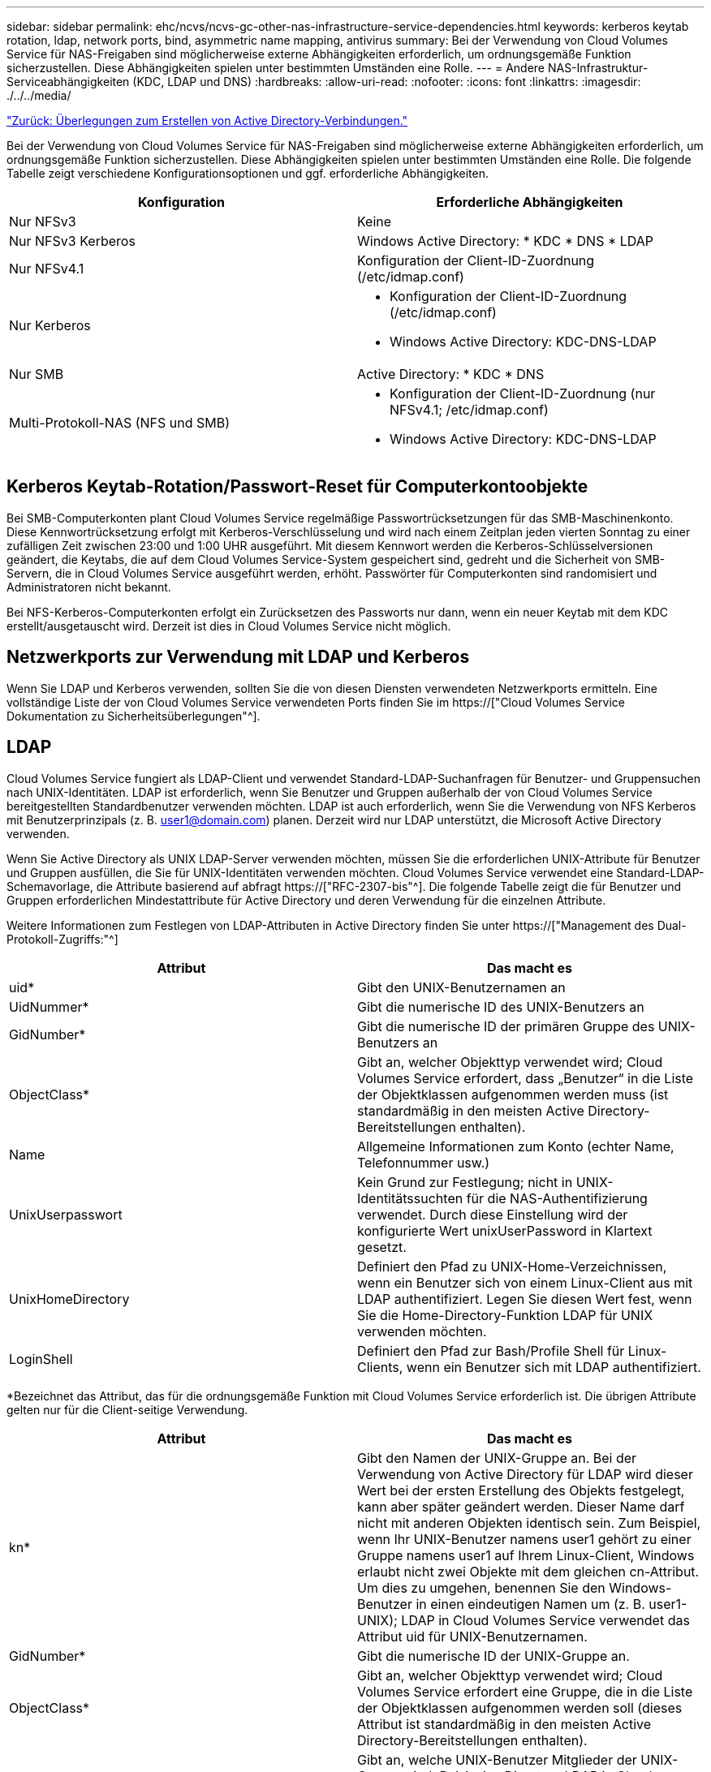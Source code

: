---
sidebar: sidebar 
permalink: ehc/ncvs/ncvs-gc-other-nas-infrastructure-service-dependencies.html 
keywords: kerberos keytab rotation, ldap, network ports, bind, asymmetric name mapping, antivirus 
summary: Bei der Verwendung von Cloud Volumes Service für NAS-Freigaben sind möglicherweise externe Abhängigkeiten erforderlich, um ordnungsgemäße Funktion sicherzustellen. Diese Abhängigkeiten spielen unter bestimmten Umständen eine Rolle. 
---
= Andere NAS-Infrastruktur-Serviceabhängigkeiten (KDC, LDAP und DNS)
:hardbreaks:
:allow-uri-read: 
:nofooter: 
:icons: font
:linkattrs: 
:imagesdir: ./../../media/


link:ncvs-gc-considerations--creating-active-directory-connections.htm["Zurück: Überlegungen zum Erstellen von Active Directory-Verbindungen."]

[role="lead"]
Bei der Verwendung von Cloud Volumes Service für NAS-Freigaben sind möglicherweise externe Abhängigkeiten erforderlich, um ordnungsgemäße Funktion sicherzustellen. Diese Abhängigkeiten spielen unter bestimmten Umständen eine Rolle. Die folgende Tabelle zeigt verschiedene Konfigurationsoptionen und ggf. erforderliche Abhängigkeiten.

|===
| Konfiguration | Erforderliche Abhängigkeiten 


| Nur NFSv3 | Keine 


| Nur NFSv3 Kerberos | Windows Active Directory: * KDC * DNS * LDAP 


| Nur NFSv4.1 | Konfiguration der Client-ID-Zuordnung (/etc/idmap.conf) 


| Nur Kerberos  a| 
* Konfiguration der Client-ID-Zuordnung (/etc/idmap.conf)
* Windows Active Directory: KDC-DNS-LDAP




| Nur SMB | Active Directory: * KDC * DNS 


| Multi-Protokoll-NAS (NFS und SMB)  a| 
* Konfiguration der Client-ID-Zuordnung (nur NFSv4.1; /etc/idmap.conf)
* Windows Active Directory: KDC-DNS-LDAP


|===


== Kerberos Keytab-Rotation/Passwort-Reset für Computerkontoobjekte

Bei SMB-Computerkonten plant Cloud Volumes Service regelmäßige Passwortrücksetzungen für das SMB-Maschinenkonto. Diese Kennwortrücksetzung erfolgt mit Kerberos-Verschlüsselung und wird nach einem Zeitplan jeden vierten Sonntag zu einer zufälligen Zeit zwischen 23:00 und 1:00 UHR ausgeführt. Mit diesem Kennwort werden die Kerberos-Schlüsselversionen geändert, die Keytabs, die auf dem Cloud Volumes Service-System gespeichert sind, gedreht und die Sicherheit von SMB-Servern, die in Cloud Volumes Service ausgeführt werden, erhöht. Passwörter für Computerkonten sind randomisiert und Administratoren nicht bekannt.

Bei NFS-Kerberos-Computerkonten erfolgt ein Zurücksetzen des Passworts nur dann, wenn ein neuer Keytab mit dem KDC erstellt/ausgetauscht wird. Derzeit ist dies in Cloud Volumes Service nicht möglich.



== Netzwerkports zur Verwendung mit LDAP und Kerberos

Wenn Sie LDAP und Kerberos verwenden, sollten Sie die von diesen Diensten verwendeten Netzwerkports ermitteln. Eine vollständige Liste der von Cloud Volumes Service verwendeten Ports finden Sie im https://["Cloud Volumes Service Dokumentation zu Sicherheitsüberlegungen"^].



== LDAP

Cloud Volumes Service fungiert als LDAP-Client und verwendet Standard-LDAP-Suchanfragen für Benutzer- und Gruppensuchen nach UNIX-Identitäten. LDAP ist erforderlich, wenn Sie Benutzer und Gruppen außerhalb der von Cloud Volumes Service bereitgestellten Standardbenutzer verwenden möchten. LDAP ist auch erforderlich, wenn Sie die Verwendung von NFS Kerberos mit Benutzerprinzipals (z. B. user1@domain.com) planen. Derzeit wird nur LDAP unterstützt, die Microsoft Active Directory verwenden.

Wenn Sie Active Directory als UNIX LDAP-Server verwenden möchten, müssen Sie die erforderlichen UNIX-Attribute für Benutzer und Gruppen ausfüllen, die Sie für UNIX-Identitäten verwenden möchten. Cloud Volumes Service verwendet eine Standard-LDAP-Schemavorlage, die Attribute basierend auf abfragt https://["RFC-2307-bis"^]. Die folgende Tabelle zeigt die für Benutzer und Gruppen erforderlichen Mindestattribute für Active Directory und deren Verwendung für die einzelnen Attribute.

Weitere Informationen zum Festlegen von LDAP-Attributen in Active Directory finden Sie unter https://["Management des Dual-Protokoll-Zugriffs:"^]

|===
| Attribut | Das macht es 


| uid* | Gibt den UNIX-Benutzernamen an 


| UidNummer* | Gibt die numerische ID des UNIX-Benutzers an 


| GidNumber* | Gibt die numerische ID der primären Gruppe des UNIX-Benutzers an 


| ObjectClass* | Gibt an, welcher Objekttyp verwendet wird; Cloud Volumes Service erfordert, dass „Benutzer“ in die Liste der Objektklassen aufgenommen werden muss (ist standardmäßig in den meisten Active Directory-Bereitstellungen enthalten). 


| Name | Allgemeine Informationen zum Konto (echter Name, Telefonnummer usw.) 


| UnixUserpasswort | Kein Grund zur Festlegung; nicht in UNIX-Identitätssuchten für die NAS-Authentifizierung verwendet. Durch diese Einstellung wird der konfigurierte Wert unixUserPassword in Klartext gesetzt. 


| UnixHomeDirectory | Definiert den Pfad zu UNIX-Home-Verzeichnissen, wenn ein Benutzer sich von einem Linux-Client aus mit LDAP authentifiziert. Legen Sie diesen Wert fest, wenn Sie die Home-Directory-Funktion LDAP für UNIX verwenden möchten. 


| LoginShell | Definiert den Pfad zur Bash/Profile Shell für Linux-Clients, wenn ein Benutzer sich mit LDAP authentifiziert. 
|===
*Bezeichnet das Attribut, das für die ordnungsgemäße Funktion mit Cloud Volumes Service erforderlich ist. Die übrigen Attribute gelten nur für die Client-seitige Verwendung.

|===
| Attribut | Das macht es 


| kn* | Gibt den Namen der UNIX-Gruppe an. Bei der Verwendung von Active Directory für LDAP wird dieser Wert bei der ersten Erstellung des Objekts festgelegt, kann aber später geändert werden. Dieser Name darf nicht mit anderen Objekten identisch sein. Zum Beispiel, wenn Ihr UNIX-Benutzer namens user1 gehört zu einer Gruppe namens user1 auf Ihrem Linux-Client, Windows erlaubt nicht zwei Objekte mit dem gleichen cn-Attribut. Um dies zu umgehen, benennen Sie den Windows-Benutzer in einen eindeutigen Namen um (z. B. user1-UNIX); LDAP in Cloud Volumes Service verwendet das Attribut uid für UNIX-Benutzernamen. 


| GidNumber* | Gibt die numerische ID der UNIX-Gruppe an. 


| ObjectClass* | Gibt an, welcher Objekttyp verwendet wird; Cloud Volumes Service erfordert eine Gruppe, die in die Liste der Objektklassen aufgenommen werden soll (dieses Attribut ist standardmäßig in den meisten Active Directory-Bereitstellungen enthalten). 


| MitgliedschaftenUid | Gibt an, welche UNIX-Benutzer Mitglieder der UNIX-Gruppe sind. Bei Active Directory LDAP in Cloud Volumes Service ist dieses Feld nicht erforderlich. Das Cloud Volumes Service-LDAP-Schema verwendet das Mitgliedfeld für Gruppenmitgliedschaften. 


| Mitglied* | Erforderlich für Gruppenmitgliedschaften/sekundäre UNIX-Gruppen Dieses Feld wird ausgefüllt, indem Windows-Benutzer zu Windows-Gruppen hinzugefügt werden. Allerdings, wenn die Windows-Gruppen nicht über UNIX-Attribute gefüllt haben, sind sie nicht in der UNIX-Benutzer-Gruppenmitgliedliste enthalten. Alle Gruppen, die in NFS verfügbar sein müssen, müssen die in dieser Tabelle aufgeführten erforderlichen UNIX-Gruppenattribute ausfüllen. 
|===
*Bezeichnet das Attribut, das für die ordnungsgemäße Funktion mit Cloud Volumes Service erforderlich ist. Die übrigen Attribute gelten nur für die Client-seitige Verwendung.



=== LDAP-Bindeinformationen

Um Benutzer in LDAP abfragen zu können, muss Cloud Volumes Service den LDAP-Dienst binden (anmelden). Diese Anmeldung hat schreibgeschützte Berechtigungen und wird verwendet, um LDAP-UNIX-Attribute für Verzeichnissuchen abzufragen. Derzeit ist LDAP-Bindungen nur über die Verwendung eines SMB-Maschinenkontos möglich.

LDAP kann nur für aktiviert werden `CVS-Performance` Instanzen können für NFSv3, NFSv4.1 oder Dual-Protocol Volumes verwendet werden. Für die erfolgreiche Bereitstellung des LDAP-fähigen Volumes muss eine Active Directory-Verbindung in derselben Region wie das Cloud Volumes Service-Volume hergestellt werden.

Wenn LDAP aktiviert ist, tritt in bestimmten Szenarien Folgendes auf.

* Wenn nur NFSv3 oder NFSv4.1 für das Cloud Volumes Service-Projekt verwendet wird, wird im Active Directory-Domänencontroller ein neues Maschinenkonto erstellt, und der LDAP-Client in Cloud Volumes Service bindet sich mithilfe der Anmeldeinformationen für das Computerkonto an Active Directory. Für das NFS Volume und die verborgenen administrativen Standardfreigaben werden keine SMB-Freigaben erstellt (siehe Abschnitt link:ncvs-gc-smb.html#default-hidden-shares["„Standard versteckte Freigaben“"]) Haben Freigabe-ACLs entfernt.
* Wenn Dual-Protokoll-Volumes für das Cloud Volumes Service-Projekt genutzt werden, wird nur das für SMB-Zugriff erstellte Maschinenkonto verwendet, um den LDAP-Client in Cloud Volumes Service an Active Directory zu binden. Es werden keine weiteren Computerkonten erstellt.
* Wenn dedizierte SMB-Volumes separat erstellt werden (entweder vor oder nach Aktivierung von NFS-Volumes mit LDAP), wird das Computerkonto für LDAP-Bindungen mit dem SMB-Computerkonto gemeinsam genutzt.
* Wenn NFS Kerberos ebenfalls aktiviert ist, werden zwei Computerkonten erstellt: Eins für SMB-Freigaben und/oder LDAP bindet und eins für die NFS-Kerberos-Authentifizierung.




=== LDAP-Abfragen

Obwohl LDAP-Bindungen verschlüsselt sind, werden LDAP-Abfragen über das Netzwerk im Klartext über den gemeinsamen LDAP-Port 389 übergeben. Dieser bekannte Port kann derzeit nicht in Cloud Volumes Service geändert werden. Infolgedessen kann ein Benutzer- und Gruppennamen, numerische IDs und Gruppenmitgliedschaften mit Zugriff auf Packet Sniffing im Netzwerk angezeigt werden.

Allerdings können Google Cloud VMs nicht schnuppern andere VM Unicast-Verkehr. Nur VMs, die aktiv am LDAP-Datenverkehr beteiligt sind (das heißt, binden zu können), können Datenverkehr vom LDAP-Server sehen. Weitere Informationen zum Packet Sniffing in Cloud Volumes Service finden Sie im Abschnitt link:ncvs-gc-cloud-volumes-service-architecture.html#packet-sniffing/trace-considerations["„Packet Sniffing/Trace Betrachtungen.“"]



=== Standard für die LDAP-Client-Konfiguration

Wenn LDAP in einer Cloud Volumes Service-Instanz aktiviert ist, wird standardmäßig eine LDAP-Client-Konfiguration mit spezifischen Konfigurationsdetails erstellt. In einigen Fällen gelten Optionen entweder nicht für Cloud Volumes Service (nicht unterstützt) oder können nicht konfiguriert werden.

|===
| LDAP-Client-Option | Das macht es | Standardwert | Können Sie Veränderungen vornehmen? 


| LDAP-Serverliste | Legt LDAP-Servernamen oder IP-Adressen für Abfragen fest. Dies wird für Cloud Volumes Service nicht verwendet. Stattdessen wird Active Directory Domain zum Definieren von LDAP-Servern verwendet. | Nicht festgelegt | Nein 


| Active Directory-Domäne | Legt die Active Directory-Domäne für LDAP-Abfragen fest. Cloud Volumes Service nutzt SRV-Datensätze für LDAP in DNS, um LDAP-Server in der Domäne zu finden. | Legen Sie die Active Directory-Domäne fest, die in der Active Directory-Verbindung angegeben ist. | Nein 


| Bevorzugte Active Directory-Server | Legt die bevorzugten Active Directory-Server fest, die für LDAP verwendet werden sollen. Nicht unterstützt durch Cloud Volumes Service. Verwenden Sie stattdessen Active Directory-Sites, um die LDAP-Serverauswahl zu steuern. | Nicht festgelegt. | Nein 


| Binden mit SMB Server Credentials | Bindet an LDAP über das SMB-Maschinenkonto. Derzeit ist die einzige unterstützte LDAP-Bindemethode in Cloud Volumes Service. | Richtig | Nein 


| Schemavorlage | Die Schemavorlage, die für LDAP-Abfragen verwendet wird. | MS-AD-BIS | Nein 


| LDAP-Serverport | Die für LDAP-Abfragen verwendete Portnummer. Cloud Volumes Service verwendet derzeit nur den Standard-LDAP-Port 389. LDAPS/Port 636 wird derzeit nicht unterstützt. | 389 | Nein 


| Ist LDAPS aktiviert | Steuert, ob LDAP over Secure Sockets Layer (SSL) für Abfragen und Bindungen verwendet wird. Derzeit nicht unterstützt von Cloud Volumes Service. | Falsch | Nein 


| Zeitüberschreitung bei Abfrage (Sek.) | Timeout für Abfragen. Wenn Abfragen länger als der angegebene Wert dauern, schlagen Abfragen fehl. | 3 | Nein 


| Minimale Stufe Der Bind-Authentifizierung | Die minimal unterstützte Bindestufe. Da Cloud Volumes Service Computerkonten für LDAP-Bindungen verwendet und Active Directory standardmäßig keine anonymen Bindungen unterstützt, kommt diese Option aus Sicherheitsgründen nicht zum Spiel. | Anonym | Nein 


| DN binden | Der für Bindungen verwendete Benutzer/Distinguished Name (DN) wird verwendet, wenn einfache Bindung verwendet wird. Cloud Volumes Service verwendet Computerkonten für LDAP-Verbindungen und unterstützt derzeit keine einfache Bindeauthentifizierung. | Nicht festgelegt | Nein 


| Basis-DN | Der Basis-DN, der für LDAP-Suchen verwendet wird. | Die Windows-Domäne, die für die Active Directory-Verbindung im DN-Format verwendet wird (d. h. DC=Domain, DC=local). | Nein 


| Umfang der Basissuche | Der Suchbereich für Basis-DN-Suchvorgänge. Werte können Basis, Onelevel oder Unterbaum umfassen. Cloud Volumes Service unterstützt nur Unterbaumsuchen. | Unterbaum | Nein 


| Benutzer-DN | Definiert den DN, in dem der Benutzer nach LDAP-Abfragen startet. Derzeit wird Cloud Volumes Service nicht unterstützt, sodass alle Benutzersuchen am Basis-DN beginnen. | Nicht festgelegt | Nein 


| Umfang der Benutzersuche | Der Suchbereich für Benutzer-DN sucht. Werte können Basis, Onelevel oder Unterbaum umfassen. Cloud Volumes Service unterstützt das Festlegen des Anwendungsbereichs für die Benutzersuche nicht. | Unterbaum | Nein 


| Gruppen-DN | Definiert den DN, in dem die Gruppensuche nach LDAP-Abfragen beginnen soll. Derzeit wird Cloud Volumes Service nicht unterstützt, daher beginnen alle Gruppensuchen am Basis-DN. | Nicht festgelegt | Nein 


| Bereich der Gruppensuche | Der Suchbereich für Gruppen-DN sucht. Werte können Basis, Onelevel oder Unterbaum umfassen. Cloud Volumes Service unterstützt das Festlegen des Umfangs der Gruppensuche nicht. | Unterbaum | Nein 


| Netzgruppe DN | Definiert den DN, in dem Netzgruppe nach LDAP-Abfragen startet. Derzeit wird Cloud Volumes Service nicht unterstützt, daher beginnen alle Netzgruppensuchvorgänge am Basis-DN. | Nicht festgelegt | Nein 


| Suchumfang für Netzgruppe | Der Suchbereich für Netzgruppe DN sucht. Werte können Basis, Onelevel oder Unterbaum umfassen. Cloud Volumes Service unterstützt nicht das Festlegen des Suchbereichs für Netzgruppen. | Unterbaum | Nein 


| Verwenden Sie Start_tls über LDAP | Nutzt Start TLS für zertifikatbasierte LDAP-Verbindungen über Port 389. Derzeit nicht unterstützt von Cloud Volumes Service. | Falsch | Nein 


| Aktivieren Sie die Suche in netgroup-by-Host | Ermöglicht die Suche in einer Netzwerkgruppe nach Hostnamen und nicht die Erweiterung von Netgroups, um alle Mitglieder aufzulisten. Derzeit nicht unterstützt von Cloud Volumes Service. | Falsch | Nein 


| Netgroup-by-Host DN | Definiert den DN, in dem netgroup-by-Host nach LDAP-Abfragen startet. Netgroup-by-Host wird derzeit für Cloud Volumes Service nicht unterstützt. | Nicht festgelegt | Nein 


| Suchumfang für Netzgruppe nach Host | Der Suchbereich für netgroup-by-Host DN sucht. Werte können Basis, Onelevel oder Unterbaum enthalten. Netgroup-by-Host wird derzeit für Cloud Volumes Service nicht unterstützt. | Unterbaum | Nein 


| Sicherheit der Client-Session | Definiert, in welchem Maß die Sitzungssicherheit von LDAP verwendet wird (Zeichen, Siegel oder keine). Das LDAP-Signieren wird von CVS-Performance unterstützt, sofern dies von Active Directory angefordert wird. CVS-SW unterstützt LDAP-Signatur nicht. Für beide Servicetypen wird die Dichtung derzeit nicht unterstützt. | Keine | Nein 


| LDAP-Verweisungsjagd | Bei der Verwendung mehrerer LDAP-Server ermöglicht die Verweisungsjagd dem Client, auf andere LDAP-Server in der Liste zu verweisen, wenn ein Eintrag nicht im ersten Server gefunden wird. Dies wird derzeit nicht von Cloud Volumes Service unterstützt. | Falsch | Nein 


| Filter für Gruppenmitgliedschaft | Bietet einen benutzerdefinierten LDAP-Suchfilter, der verwendet werden kann, wenn eine Gruppenmitgliedschaft von einem LDAP-Server aus gesucht wird. Derzeit nicht unterstützt mit Cloud Volumes Service. | Nicht festgelegt | Nein 
|===


=== LDAP für asymmetrische Namenszuweisung verwenden

Cloud Volumes Service ordnet Windows-Benutzern und UNIX-Benutzern standardmäßig ohne spezielle Konfiguration bidirektional identische Benutzernamen zu. Solange Cloud Volumes Service einen gültigen UNIX-Benutzer (mit LDAP) finden kann, erfolgt die 1:1-Namenszuweisung. Beispiel: Wenn Windows-Benutzer `johnsmith` Wird verwendet, dann, wenn Cloud Volumes Service einen UNIX-Benutzer namens finden kann `johnsmith` In LDAP ist die Namenszuordnung für diesen Benutzer erfolgreich, alle Dateien/Ordner, die von erstellt wurden `johnsmith` Zeigen Sie den korrekten Benutzerbesitz und alle ACLs an, die davon betroffen sind `johnsmith` Unabhängig vom verwendeten NAS-Protokoll honoriert werden. Dies wird als symmetrisches Namenszuordnungen bezeichnet.

Asymmetrisches Namenszuordnungen ist, wenn die Windows-Benutzer- und UNIX-Benutzeridentität nicht übereinstimmt. Beispiel: Wenn Windows-Benutzer `johnsmith` Hat eine UNIX-Identität von `jsmith`, Cloud Volumes Service braucht einen Weg, um über die Variation zu erzählen. Da Cloud Volumes Service derzeit nicht die Erstellung von statischen Name Mapping Regeln unterstützt, muss LDAP verwendet werden, um die Identität der Benutzer für Windows und UNIX Identitäten zu suchen, um die ordnungsgemäße Eigentum von Dateien und Ordnern und erwarteten Berechtigungen zu gewährleisten.

Standardmäßig enthält Cloud Volumes Service Folgendes `LDAP` Im ns-Switch der Instanz für die Name-Map-Datenbank, sodass Sie die Namenszuordnungsfunktion durch die Verwendung von LDAP für asymmetrische Namen bereitstellen können, müssen Sie nur einige der Benutzer-/Gruppenattribute ändern, um das zu reflektieren, was Cloud Volumes Service sucht.

In der folgenden Tabelle wird gezeigt, welche Attribute für die asymmetrische Namenszuordnungsfunktion in LDAP ausgefüllt werden müssen. In den meisten Fällen ist Active Directory bereits dafür konfiguriert.

|===
| Cloud Volumes Service Attribut | Das macht es | Von Cloud Volumes Service für die Namenszuweisung verwendeter Wert 


| Windows auf UNIX objectClass | Gibt den Typ des verwendeten Objekts an. (D. h. Benutzer, Gruppe, PosixAccount usw.) | Muss Benutzer enthalten (kann mehrere andere Werte enthalten, falls gewünscht.) 


| Attribut Windows zu UNIX | Dies definiert den Windows-Benutzernamen bei der Erstellung. Cloud Volumes Service verwendet dies für Windows-to-UNIX-Lookups. | Hier ist keine Änderung erforderlich; sAMAccountName ist der gleiche wie der Windows-Anmeldename. 


| UID | Definiert den UNIX-Benutzernamen. | Gewünschter UNIX-Benutzername. 
|===
Cloud Volumes Service verwendet derzeit keine Domänenpräfixe in LDAP-Lookups, so dass mehrere Domänen-LDAP-Umgebungen nicht richtig funktionieren mit LDAP-Namemap-Lookups.

Im folgenden Beispiel wird ein Benutzer mit dem Windows-Namen angezeigt `asymmetric`, Der UNIX-Name `unix-user`, Und das Verhalten folgt es beim Schreiben von Dateien sowohl aus SMB und NFS.

Die folgende Abbildung zeigt, wie LDAP-Attribute vom Windows-Server aussehen.

image:ncvs-gc-image20.png["Fehler: Fehlendes Grafikbild"]

Von einem NFS-Client aus können Sie den UNIX-Namen, nicht jedoch den Windows-Namen abfragen:

....
# id unix-user
uid=1207(unix-user) gid=1220(sharedgroup) groups=1220(sharedgroup)
# id asymmetric
id: asymmetric: no such user
....
Wenn eine Datei aus NFS als geschrieben wird `unix-user`, Das folgende Ergebnis ist von dem NFS Client:

....
sh-4.2$ pwd
/mnt/home/ntfssh-4.2$ touch unix-user-file
sh-4.2$ ls -la | grep unix-user
-rwx------  1 unix-user sharedgroup     0 Feb 28 12:37 unix-user-nfs
sh-4.2$ id
uid=1207(unix-user) gid=1220(sharedgroup) groups=1220(sharedgroup)
....
Von einem Windows-Client aus sehen Sie, dass der Eigentümer der Datei auf den richtigen Windows-Benutzer eingestellt ist:

....
PS C:\ > Get-Acl \\demo\home\ntfs\unix-user-nfs | select Owner
Owner
-----
NTAP\asymmetric
....
Umgekehrt werden Dateien vom Windows-Benutzer erstellt `asymmetric` Von einem SMB-Client wird der richtige UNIX-Eigentümer angezeigt, wie im folgenden Text dargestellt.

SMB:

....
PS Z:\ntfs> echo TEXT > asymmetric-user-smb.txt
....
NFS

....
sh-4.2$ ls -la | grep asymmetric-user-smb.txt
-rwx------  1 unix-user         sharedgroup   14 Feb 28 12:43 asymmetric-user-smb.txt
sh-4.2$ cat asymmetric-user-smb.txt
TEXT
....


=== LDAP-Kanalbindung

Aufgrund einer Schwachstelle bei Windows Active Directory-Domänencontrollern https://["Microsoft Security Advisory ADV190023"^] Ändert die Art und Weise, wie DCs LDAP-Bindungen zulassen.

Die Auswirkungen von Cloud Volumes Service sind dieselben wie für alle LDAP-Clients. Cloud Volumes Service unterstützt derzeit keine Channel-Bindung. Da Cloud Volumes Service standardmäßig LDAP-Signatur durch Aushandlung unterstützt, sollte die LDAP-Channel-Bindung kein Problem darstellen. Wenn Sie Probleme mit der Bindung an LDAP bei aktivierter Kanalbindung haben, befolgen Sie die Schritte zur Problembehebung in ADV190023, damit LDAP-Bindungen von Cloud Volumes Service erfolgreich durchgeführt werden können.



== DNS

Active Directory und Kerberos haben beide Abhängigkeiten von DNS für den Hostnamen zu IP/IP bis zur Auflösung des Hostnamens. DNS erfordert, dass Port 53 offen ist. Cloud Volumes Service nimmt keine Änderungen an DNS-Einträgen vor und unterstützt derzeit nicht die Verwendung von https://["Dynamisches DNS"^] An Netzwerkschnittstellen.

Sie können Active Directory DNS so konfigurieren, dass Sie festlegen können, welche Server DNS-Einträge aktualisieren können. Weitere Informationen finden Sie unter https://["Sicheres Windows DNS"^].

Beachten Sie, dass Ressourcen innerhalb eines Google-Projekts standardmäßig mit Google Cloud DNS, die nicht mit Active Directory DNS verbunden ist. Clients, die Cloud DNS verwenden, können keine UNC-Pfade auflösen, die von Cloud Volumes Service zurückgegeben werden. Windows-Clients, die mit der Active Directory-Domäne verbunden sind, sind für die Verwendung von Active Directory DNS konfiguriert und können solche UNC-Pfade auflösen.

Um einem Client zu Active Directory beizutreten, müssen Sie seine DNS-Konfiguration so konfigurieren, dass Active Directory DNS verwendet wird. Optional können Sie Cloud DNS konfigurieren, um Anfragen an Active Directory DNS weiterzuleiten. Siehe https://["Warum kann mein Client den SMB NetBIOS-Namen nicht lösen?"^]Finden Sie weitere Informationen.


NOTE: Cloud Volumes Service unterstützt derzeit keine DNSSEC- und DNS-Abfragen werden im Klartext ausgeführt.



== Prüfung von Dateizugriffen

Derzeit nicht unterstützt für Cloud Volumes Service.



== Virenschutz

Sie müssen in Cloud Volumes Service am Client auf eine NAS-Freigabe Antivirenprüfungen durchführen. Derzeit ist keine native Virenschutz-Integration in Cloud Volumes Service möglich.

link:ncvs-gc-service-operation.html["Weiter: Service-Betrieb."]
